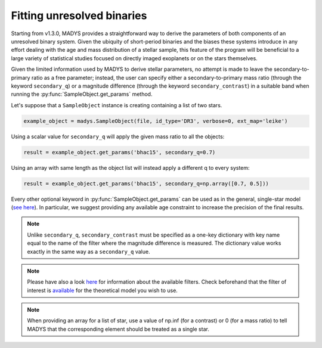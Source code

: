 Fitting unresolved binaries
=====

Starting from v1.3.0, MADYS provides a straightforward way to derive the parameters of both components of an unresolved binary system. Given the ubiquity of short-period binaries and the biases these systems introduce in any effort dealing with the age and mass distribution of a stellar sample, this feature of the program will be beneficial to a large variety of statistical studies focused on directly imaged exoplanets or on the stars themselves.

Given the limited information used by MADYS to derive stellar parameters, no attempt is made to leave the secondary-to-primary ratio as a free parameter; instead, the user can specify either a secondary-to-primary mass ratio (through the keyword ``secondary_q``) or a magnitude difference (through the keyword ``secondary_contrast``) in a suitable band when running the :py:func:`SampleObject.get_params` method.

Let's suppose that a ``SampleObject`` instance is creating containing a list of two stars. 

.. code-block:: python

   example_object = madys.SampleObject(file, id_type='DR3', verbose=0, ext_map='leike')

Using a scalar value for ``secondary_q`` will apply the given mass ratio to all the objects:

.. code-block:: python

   result = example_object.get_params('bhac15', secondary_q=0.7)

Using an array with same length as the object list will instead apply a different q to every system:

.. code-block:: python

   result = example_object.get_params('bhac15', secondary_q=np.array([0.7, 0.5]))

Every other optional keyword in :py:func:`SampleObject.get_params` can be used as in the general, single-star model (`see here <https://madys.readthedocs.io/en/latest/available_models.html>`_). In particular, we suggest providing any available age constraint to increase the precision of the final results.


.. note::

   Unlike ``secondary_q``, ``secondary_contrast`` must be specified as a one-key dictionary with key name equal to the name of the filter where the magnitude difference is measured. The dictionary value works exactly in the same way as a ``secondary_q`` value.

.. note::

   Please have also a look `here <https://madys.readthedocs.io/en/latest/available_filters.html>`_ for information about the available filters. Check beforehand that the filter of interest is `available <https://madys.readthedocs.io/en/latest/available_models.html>`_ for the theoretical model you wish to use.

.. note::

   When providing an array for a list of star, use a value of np.inf (for a contrast) or 0 (for a mass ratio) to tell MADYS that the corresponding element should be treated as a single star.

